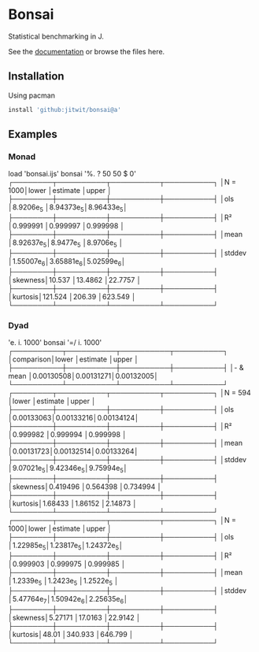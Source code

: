 * Bonsai

Statistical benchmarking in J.

See the [[http://j-raphael.net/posts/bonsai.html][documentation]] or browse the files here.

** Installation

Using pacman

#+begin_src j :session :exports both
install 'github:jitwit/bonsai@a'
#+end_src

** Examples

*** Monad

#+begin_example j
   load 'bonsai.ijs'
   bonsai '%. ? 50 50 $ 0'
┌────────┬──────────┬──────────┬──────────┐
│N = 1000│lower     │estimate  │upper     │
├────────┼──────────┼──────────┼──────────┤
│ols     │8.9206e_5 │8.94373e_5│8.96433e_5│
├────────┼──────────┼──────────┼──────────┤
│R²      │0.999991  │0.999997  │0.999998  │
├────────┼──────────┼──────────┼──────────┤
│mean    │8.92637e_5│8.9477e_5 │8.9706e_5 │
├────────┼──────────┼──────────┼──────────┤
│stddev  │1.55007e_6│3.65881e_6│5.02599e_6│
├────────┼──────────┼──────────┼──────────┤
│skewness│10.537    │13.4862   │22.7757   │
├────────┼──────────┼──────────┼──────────┤
│kurtosis│121.524   │206.39    │623.549   │
└────────┴──────────┴──────────┴──────────┘
#+end_example

*** Dyad

#+begin_example j
   'e. i. 1000' bonsai '=/ i. 1000'
┌──────────┬──────────┬──────────┬──────────┐
│comparison│lower     │estimate  │upper     │
├──────────┼──────────┼──────────┼──────────┤
│- & mean  │0.00130508│0.00131271│0.00132005│
└──────────┴──────────┴──────────┴──────────┘
┌────────┬──────────┬──────────┬──────────┐
│N = 594 │lower     │estimate  │upper     │
├────────┼──────────┼──────────┼──────────┤
│ols     │0.00133063│0.00133216│0.00134124│
├────────┼──────────┼──────────┼──────────┤
│R²      │0.999982  │0.999994  │0.999998  │
├────────┼──────────┼──────────┼──────────┤
│mean    │0.00131723│0.00132514│0.00133264│
├────────┼──────────┼──────────┼──────────┤
│stddev  │9.07021e_5│9.42346e_5│9.75994e_5│
├────────┼──────────┼──────────┼──────────┤
│skewness│0.419496  │0.564398  │0.734994  │
├────────┼──────────┼──────────┼──────────┤
│kurtosis│1.68433   │1.86152   │2.14873   │
└────────┴──────────┴──────────┴──────────┘
┌────────┬──────────┬──────────┬──────────┐
│N = 1000│lower     │estimate  │upper     │
├────────┼──────────┼──────────┼──────────┤
│ols     │1.22985e_5│1.23817e_5│1.24372e_5│
├────────┼──────────┼──────────┼──────────┤
│R²      │0.999903  │0.999975  │0.999985  │
├────────┼──────────┼──────────┼──────────┤
│mean    │1.2339e_5 │1.2423e_5 │1.2522e_5 │
├────────┼──────────┼──────────┼──────────┤
│stddev  │5.47764e_7│1.50942e_6│2.25635e_6│
├────────┼──────────┼──────────┼──────────┤
│skewness│5.27171   │17.0163   │22.9142   │
├────────┼──────────┼──────────┼──────────┤
│kurtosis│48.01     │340.933   │646.799   │
└────────┴──────────┴──────────┴──────────┘
#+end_example
